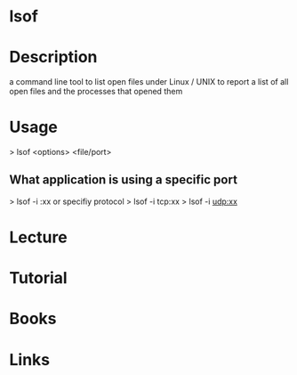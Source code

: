 #+TAGS: sys anal file


* lsof
* Description
a command line tool to list open files under Linux / UNIX to report a list of all open files and the processes that opened them
* Usage

> lsof <options> <file/port>

** What application is using a specific port
> lsof -i :xx
or specifiy protocol
> lsof -i tcp:xx
> lsof -i udp:xx
* Lecture
* Tutorial
* Books
* Links
